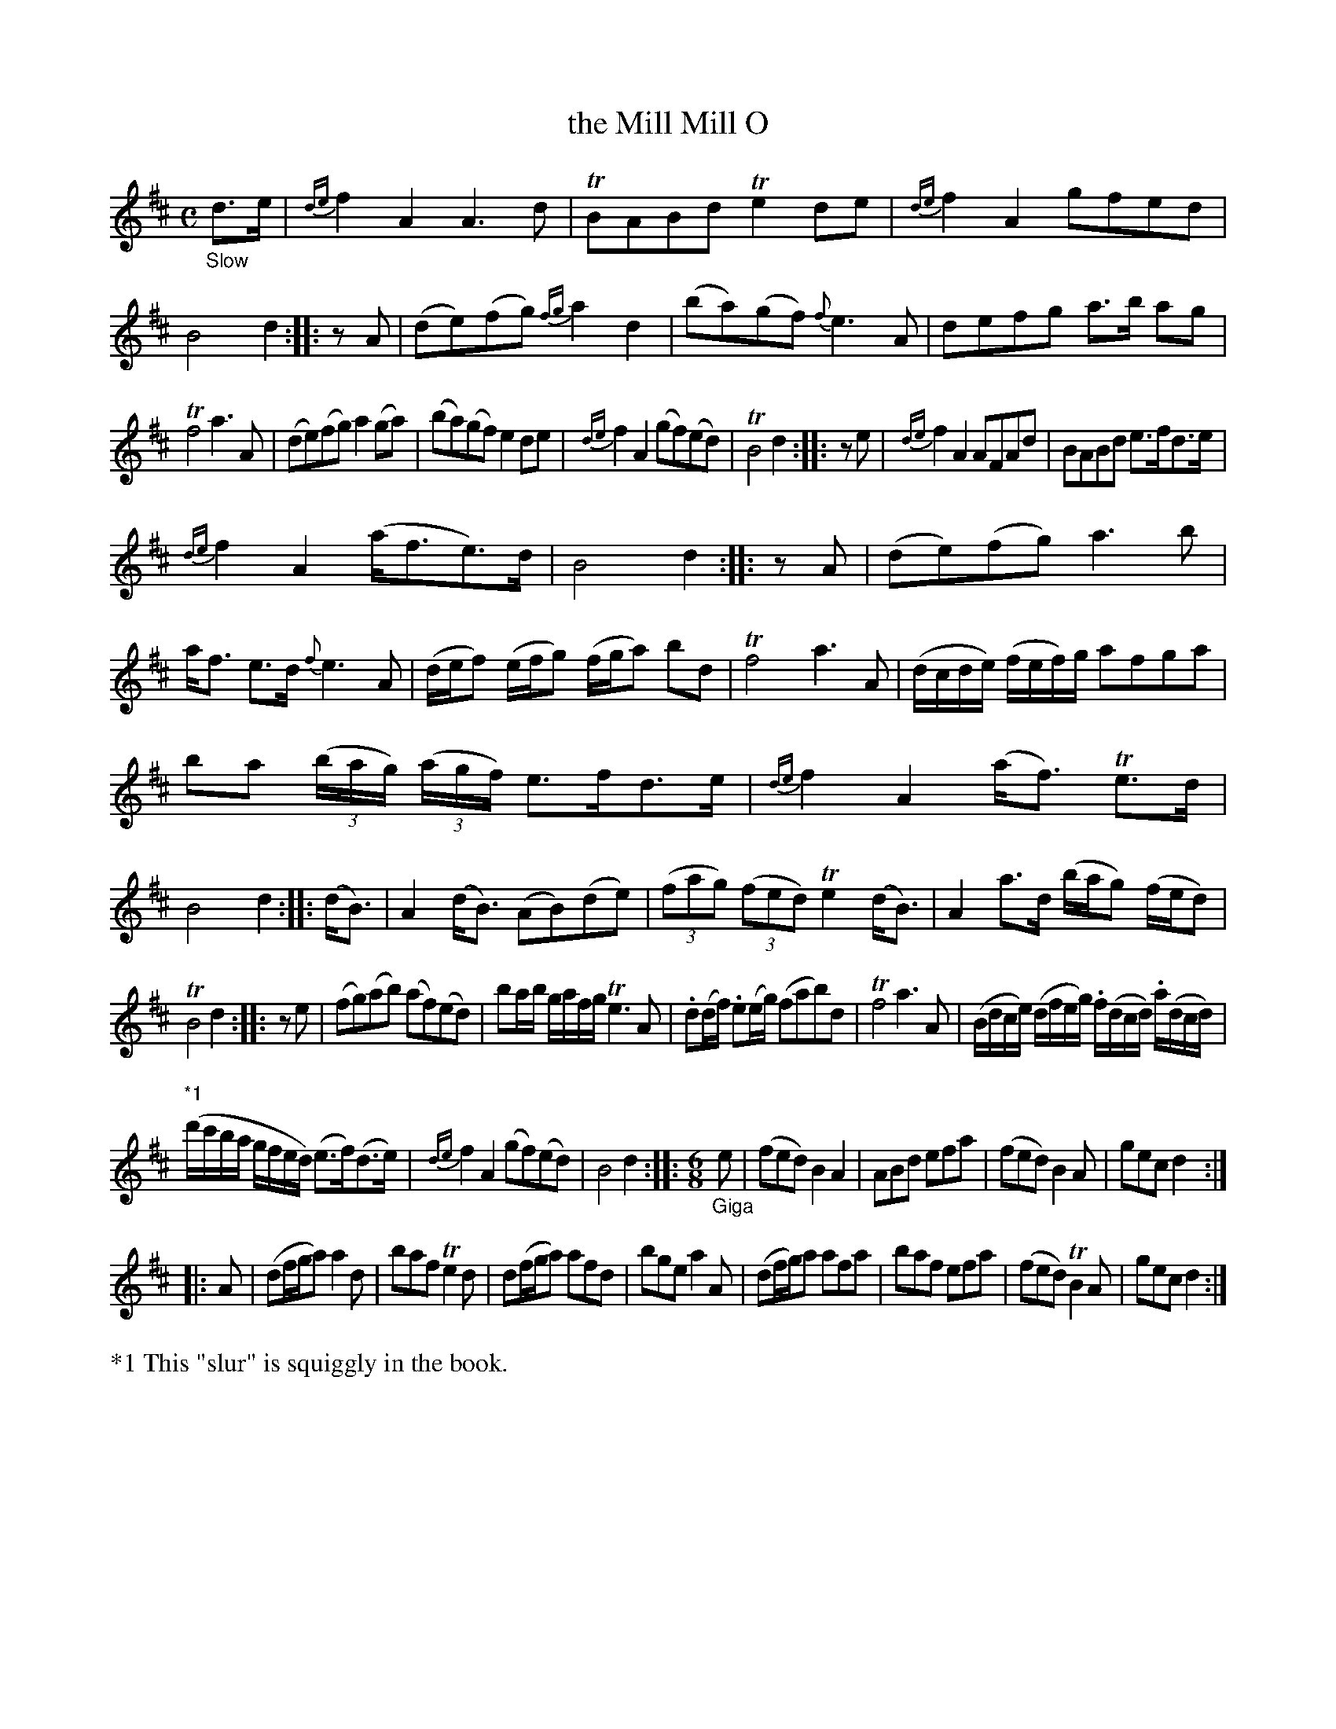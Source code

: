 X: 13022
T: the Mill Mill O
%R: air, march, strathspey + jig
B: James Oswald "The Caledonian Pocket Companion" v.1 b.3 p.2 #2 (plus top 7+ staffs on p.3)
S: https://ia800501.us.archive.org/18/items/caledonianpocket01rugg/caledonianpocket01rugg_bw.pdf
Z: 2020 John Chambers <jc:trillian.mit.edu>
N: Mismatched pickups fixed by adding a rest to the short ones.
M: C
L: 1/8
K: D
%%slurgraces 1
%%graceslurs 1
"_Slow"d>e |\
{de}f2A2 A3d | TBABd Te2de | {de}f2A2 gfed | B4 d2 :: zA |\
(de)(fg) {fg}a2d2 | (ba)(gf) {f}e3A | defg a>b ag |
Tf4 a3A | (de)(fg) a2(ga) |\
(ba)(gf) e2de | {de}f2A2 (gf)(ed) | TB4 d2 :: ze | {de}f2A2 AFAd | BABd e>fd>e |
{de}f2A2 (a<fe>)d | B4 d2 :: zA | (de)(fg) a3b | a<f e>d {f}e3A |\
(d/e/f) (e/f/g) (f/g/a) bd | Tf4 a3A | (d/c/d/e/) (f/e/f/)g/ afga |
ba (3(b/a/g/) (3(a/g/f/) e>fd>e |\
{de}f2A2 (a<f) Te>d | B4 d2 :: (d<B) | A2(d<B) (AB)(de) | (3(fag) (3(fed) Te2(d<B) |\
A2a>d (b/a/g) (f/e/d) |
TB4 d2 :: ze |\
(fg)(ab) (af)(ed) | ba/b/ g/a/f/g/ Te3A |\
.d(d/f/) .e(e/g/) (fab)d | Tf4 a3A | (B/d/c/e/) (d/f/e/g/) .f/(d/c/d/) .a/(d/c/d/) |
"*1"(d'/c'/b/a/ g/f/e/d/) (e>f)(d>e) |\
{de}f2A2 (gf)(ed) | B4 d2 :: [M:6/8] "_Giga"e | (fed) B2A2 | ABd efa |\
(fed) B2A | gec d2 :|
|: A |\
(df/g/a) a2d | baf Te2d |\
d(f/g/a) afd | bge a2A | (df/g/)a afa | baf efa |\
(fed) TB2A | gec d2 :|
%%text *1 This "slur" is squiggly in the book.
